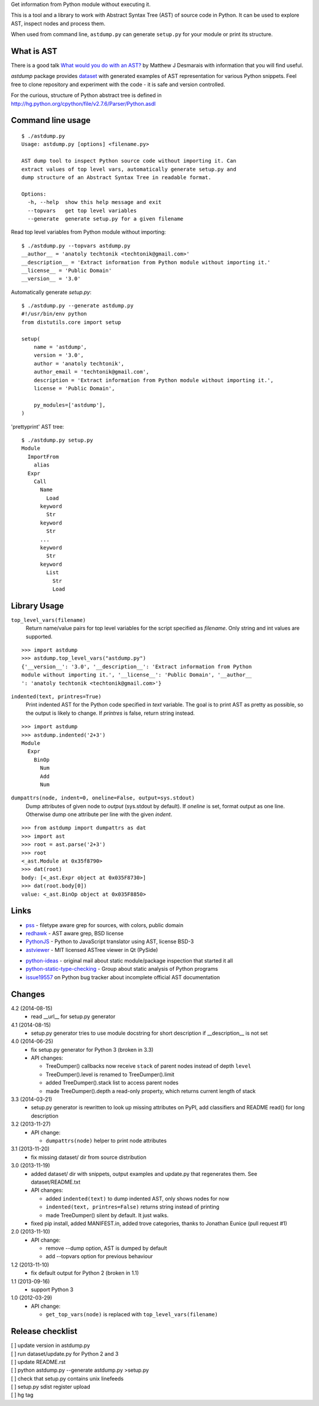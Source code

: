 Get information from Python module without executing it. 

This is a tool and a library to work with Abstract Syntax Tree
(AST) of source code in Python. It can be used to explore AST,
inspect nodes and process them.

When used from command line, ``astdump.py`` can generate
``setup.py`` for your module or print its structure.


What is AST
-----------

There is a good talk `What would you do with an AST?
<http://desmaj.bitbucket.org/talks/>`_ by Matthew J Desmarais
with information that you will find useful.

`astdump` package provides dataset_ with generated examples of
AST representation for various Python snippets. Feel free to
clone repository and experiment with the code - it is safe and
version controlled.

For the curious, structure of Python abstract tree is defined in
http://hg.python.org/cpython/file/v2.7.6/Parser/Python.asdl


Command line usage
------------------

::

  $ ./astdump.py 
  Usage: astdump.py [options] <filename.py>

  AST dump tool to inspect Python source code without importing it. Can
  extract values of top level vars, automatically generate setup.py and
  dump structure of an Abstract Syntax Tree in readable format.

  Options:
    -h, --help  show this help message and exit
    --topvars   get top level variables
    --generate  generate setup.py for a given filename


Read top level variables from Python module without importing::

  $ ./astdump.py --topvars astdump.py
  __author__ = 'anatoly techtonik <techtonik@gmail.com>'
  __description__ = 'Extract information from Python module without importing it.'
  __license__ = 'Public Domain'
  __version__ = '3.0'

Automatically generate `setup.py`::

  $ ./astdump.py --generate astdump.py
  #!/usr/bin/env python
  from distutils.core import setup

  setup(
      name = 'astdump',
      version = '3.0',
      author = 'anatoly techtonik',
      author_email = 'techtonik@gmail.com',
      description = 'Extract information from Python module without importing it.',
      license = 'Public Domain',

      py_modules=['astdump'],
  )

'prettyprint' AST tree::

  $ ./astdump.py setup.py
  Module
    ImportFrom
      alias
    Expr
      Call
        Name
          Load
        keyword
          Str
        keyword
          Str
        ...
        keyword
          Str
        keyword
          List
            Str
            Load


Library Usage
-------------
``top_level_vars(filename)``
 Return name/value pairs for top level variables for the script specified as
 `filename`.
 Only string and int values are supported.

::

  >>> import astdump
  >>> astdump.top_level_vars("astdump.py")
  {'__version__': '3.0', '__description__': 'Extract information from Python
  module without importing it.', '__license__': 'Public Domain', '__author__
  ': 'anatoly techtonik <techtonik@gmail.com>'}


``indented(text, printres=True)``
 Print indented AST for the Python code specified in `text` variable. The goal
 is to print AST as pretty as possible, so the output is likely to change. If
 `printres` is false, return string instead.

::

  >>> import astdump
  >>> astdump.indented('2+3')
  Module
    Expr
      BinOp
        Num
        Add
        Num

``dumpattrs(node, indent=0, oneline=False, output=sys.stdout)``
 Dump attributes of given node to `output` (sys.stdout by default).
 If `oneline` is set, format output as one line. Otherwise dump one
 attribute per line with the given `indent`.

::

  >>> from astdump import dumpattrs as dat
  >>> import ast
  >>> root = ast.parse('2+3')
  >>> root
  <_ast.Module at 0x35f8790>
  >>> dat(root)
  body: [<_ast.Expr object at 0x035F8730>]
  >>> dat(root.body[0])
  value: <_ast.BinOp object at 0x035F8850>


Links
-----

.. # Tools that use Python AST

- `pss <https://bitbucket.org/eliben/pss>`_ - filetype aware grep for sources, with colors, public domain
- `redhawk <http://pypi.python.org/pypi/redhawk/>`_ - AST aware grep, BSD license

- `PythonJS <https://github.com/PythonJS/PythonJS>`_ - Python to JavaScript translator using AST, license BSD-3

- `astviewer <https://github.com/titusjan/astviewer>`_ - MIT licensed ASTree viewer in Qt (PySide)

.. # Discussions

- `python-ideas <https://groups.google.com/d/msg/python-ideas/d-LNcweOQDU/IskneIaEutwJ>`_ -
  original mail about static module/package inspection that started it all
- `python-static-type-checking <https://groups.google.com/forum/?fromgroups#!forum/python-static-type-checking/>`_ -
  Group about static analysis of Python programs
- `issue19557 <http://bugs.python.org/issue19557>`_ on Python bug tracker
  about incomplete official AST documentation 


Changes
-------
4.2 (2014-08-15)
 * read __url__ for setup.py generator

4.1 (2014-08-15)
 * setup.py generator tries to use module docstring for
   short description if __description__ is not set

4.0 (2014-06-25)
 * fix setup.py generator for Python 3 (broken in 3.3)
 * API changes:

   * TreeDumper() callbacks now receive ``stack`` of
     parent nodes instead of depth ``level``
   * TreeDumper().level is renamed to TreeDumper().limit
   * added TreeDumper().stack list to access parent nodes
   * made TreeDumper().depth a read-only property, which
     returns current length of stack

3.3 (2014-03-21)
 * setup.py generator is rewritten to look up missing
   attributes on PyPI, add classifiers and README read()
   for long description

3.2 (2013-11-27)
 * API change:

   * ``dumpattrs(node)`` helper to print node attributes

3.1 (2013-11-20)
 * fix missing dataset/ dir from source distribution

3.0 (2013-11-19)
 * added dataset/ dir with snippets, output examples and
   update.py that regenerates them. See dataset/README.txt
 * API changes:

   * added ``indented(text)`` to dump indented AST, only
     shows nodes for now
   * ``indented(text, printres=False)`` returns string
     instead of printing
   * made TreeDumper() silent by default. It just walks.

 * fixed pip install, added MANIFEST.in, added trove
   categories, thanks to Jonathan Eunice (pull request #1)

2.0 (2013-11-10)
 * API change:

   * remove --dump option, AST is dumped by default
   * add --topvars option for previous behaviour

1.2 (2013-11-10)
 * fix default output for Python 2 (broken in 1.1)

1.1 (2013-09-16)
 * support Python 3

1.0 (2012-03-29)
 * API change:
  
   * ``get_top_vars(node)`` is replaced with ``top_level_vars(filename)``


Release checklist
-----------------
| [ ] update version in astdump.py  
| [ ] run dataset/update.py for Python 2 and 3
| [ ] update README.rst
| [ ] python astdump.py --generate astdump.py >setup.py
| [ ] check that setup.py contains unix linefeeds
| [ ] setup.py sdist register upload
| [ ] hg tag


.. _dataset: https://bitbucket.org/techtonik/astdump/src/tip/dataset/
